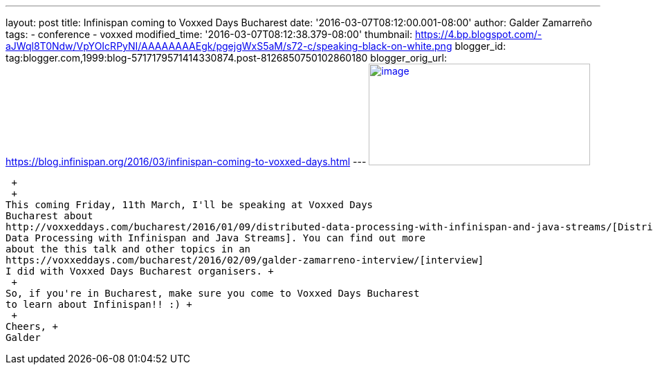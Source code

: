 ---
layout: post
title: Infinispan coming to Voxxed Days Bucharest
date: '2016-03-07T08:12:00.001-08:00'
author: Galder Zamarreño
tags:
- conference
- voxxed
modified_time: '2016-03-07T08:12:38.379-08:00'
thumbnail: https://4.bp.blogspot.com/-aJWql8T0Ndw/VpYOIcRPyNI/AAAAAAAAEgk/pgejgWxS5aM/s72-c/speaking-black-on-white.png
blogger_id: tag:blogger.com,1999:blog-5717179571414330874.post-8126850750102860180
blogger_orig_url: https://blog.infinispan.org/2016/03/infinispan-coming-to-voxxed-days.html
---
https://4.bp.blogspot.com/-aJWql8T0Ndw/VpYOIcRPyNI/AAAAAAAAEgk/pgejgWxS5aM/s1600/speaking-black-on-white.png[image:https://4.bp.blogspot.com/-aJWql8T0Ndw/VpYOIcRPyNI/AAAAAAAAEgk/pgejgWxS5aM/s320/speaking-black-on-white.png[image,width=320,height=147]]

 +
 +
This coming Friday, 11th March, I'll be speaking at Voxxed Days
Bucharest about
http://voxxeddays.com/bucharest/2016/01/09/distributed-data-processing-with-infinispan-and-java-streams/[Distributed
Data Processing with Infinispan and Java Streams]. You can find out more
about the this talk and other topics in an
https://voxxeddays.com/bucharest/2016/02/09/galder-zamarreno-interview/[interview]
I did with Voxxed Days Bucharest organisers. +
 +
So, if you're in Bucharest, make sure you come to Voxxed Days Bucharest
to learn about Infinispan!! :) +
 +
Cheers, +
Galder
